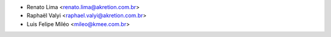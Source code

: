 * Renato Lima <renato.lima@akretion.com.br>
* Raphaël Valyi <raphael.valyi@akretion.com.br>
* Luis Felipe Miléo <mileo@kmee.com.br>
